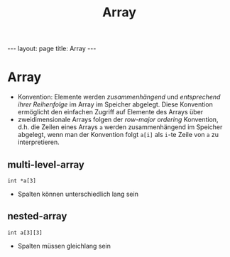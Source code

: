 #+TITLE: Array
#+STARTUP: content
#+STARTUP: latexpreview
#+STARTUP: inlineimages
#+OPTIONS: toc:nil
#+HTML_MATHJAX: align: left indent: 5em tagside: left
#+BEGIN_HTML
---
layout: page
title: Array
---
#+END_HTML

* Array

-  Konvention: Elemente werden /zusammenhängend/ und /entsprechend ihrer
   Reihenfolge/ im Array im Speicher abgelegt. Diese Konvention
   ermöglicht den einfachen Zugriff auf Elemente des Arrays über
-  zweidimensionale Arrays folgen der /row-major ordering/ Konvention,
   d.h. die Zeilen eines Arrays =a= werden zusammenhängend im Speicher
   abgelegt, wenn man der Konvention folgt =a[i]= als =i=-te Zeile von
   =a= zu interpretieren.

** multi-level-array

=int *a[3]=

-  Spalten können unterschiedlich lang sein

** nested-array

=int a[3][3]=

-  Spalten müssen gleichlang sein
